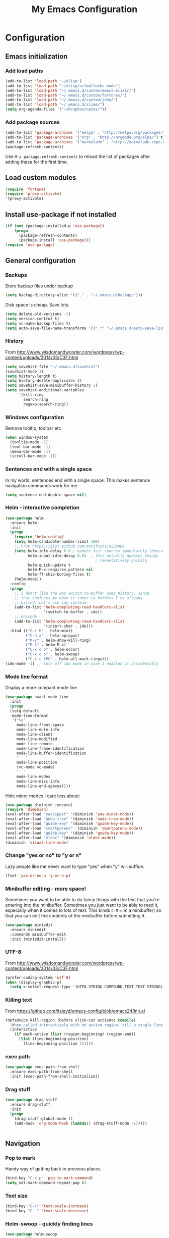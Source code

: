 #+TITLE: My Emacs Configuration
#+OPTIONS: toc:4 h:4

* Configuration
** Emacs initialization
*** Add load paths
#+begin_src emacs-lisp
(add-to-list 'load-path "~/elisp")
(add-to-list 'load-path "~/elisp/artbollocks-mode")
(add-to-list 'load-path "~/.emacs.d/custom/emacs-elixir/")
(add-to-list 'load-path "~/.emacs.d/custom/fortunes/")
(add-to-list 'load-path "~/.emacs.d/custom/john/")
(add-to-list 'load-path "~/.emacs.d/slime/")
(setq org-agenda-files '("~/Dropbox/notes/"))
#+end_src

*** Add package sources
#+begin_src emacs-lisp
(add-to-list 'package-archives '("melpa" . "http://melpa.org/packages/") t)
(add-to-list 'package-archives '("org" . "http://orgmode.org/elpa/") t)
(add-to-list 'package-archives '("marmalade" . "http://marmalade-repo.org/packages/") t)
(package-refresh-contents)
#+end_src

Use =M-x package-refresh-contents= to reload the list of packages
after adding these for the first time.

** Load custom modules
#+begin_src emacs-lisp
(require 'fortune)
(require 'proxy-activate)
'(proxy-activate)
#+end_src

** Install use-package if not installed
#+begin_src emacs-lisp
(if (not (package-installed-p 'use-package))
    (progn
      (package-refresh-contents)
      (package-install 'use-package)))
(require 'use-package)
#+end_src

** General configuration
*** Backups

Store backup files under backup 

#+begin_src emacs-lisp
(setq backup-directory-alist '(("." . "~/.emacs.d/backups")))
#+end_src

Disk space is cheap. Save lots.

#+begin_src emacs-lisp
(setq delete-old-versions -1)
(setq version-control t)
(setq vc-make-backup-files t)
(setq auto-save-file-name-transforms '((".*" "~/.emacs.d/auto-save-list/" t)))
#+end_src

*** History

From http://www.wisdomandwonder.com/wordpress/wp-content/uploads/2014/03/C3F.html
#+begin_src emacs-lisp
(setq savehist-file "~/.emacs.d/savehist")
(savehist-mode 1)
(setq history-length t)
(setq history-delete-duplicates t)
(setq savehist-save-minibuffer-history 1)
(setq savehist-additional-variables
      '(kill-ring
        search-ring
        regexp-search-ring))
#+end_src

*** Windows configuration
Remove tooltip, toolbar etc
#+begin_src emacs-lisp
(when window-system
  (tooltip-mode -1)
  (tool-bar-mode -1)
  (menu-bar-mode -1)
  (scroll-bar-mode -1))
#+end_src
*** Sentences end with a single space

In my world, sentences end with a single space. This makes
sentence navigation commands work for me.

#+begin_src emacs-lisp
  (setq sentence-end-double-space nil)
#+end_src

*** Helm - interactive completion
#+begin_src emacs-lisp
    (use-package helm
      :ensure helm
      :init
      (progn 
        (require 'helm-config) 
        (setq helm-candidate-number-limit 100)
        ;; From https://gist.github.com/antifuchs/9238468
        (setq helm-idle-delay 0.0 ; update fast sources immediately (doesn't).
              helm-input-idle-delay 0.01  ; this actually updates things
                                            ; reeeelatively quickly.
              helm-quick-update t
              helm-M-x-requires-pattern nil
              helm-ff-skip-boring-files t)
        (helm-mode))
      :config
      (progn
        ;; I don't like the way switch-to-buffer uses history, since
        ;; that confuses me when it comes to buffers I've already
        ;; killed. Let's use ido instead.
        (add-to-list 'helm-completing-read-handlers-alist 
                     '(switch-to-buffer . ido))
        ;; Unicode
        (add-to-list 'helm-completing-read-handlers-alist 
                     '(insert-char . ido)))
      :bind (("C-c h" . helm-mini) 
             ("C-h a" . helm-apropos)
             ("M-y" . helm-show-kill-ring)
             ("M-x" . helm-M-x)
             ("C-x c o" . helm-occur)
             ("C-x c s" . helm-swoop)
             ("C-x c SPC" . helm-all-mark-rings)))
    (ido-mode -1) ;; Turn off ido mode in case I enabled it accidentally
#+end_src

*** Mode line format

Display a more compact mode line

#+begin_src emacs-lisp
(use-package smart-mode-line
  :init
  (progn
  (setq-default
   mode-line-format 
   '("%e"
     mode-line-front-space
     mode-line-mule-info
     mode-line-client
     mode-line-modified
     mode-line-remote
     mode-line-frame-identification
     mode-line-buffer-identification
     "   "
     mode-line-position
     (vc-mode vc-mode)
     "  "
     mode-line-modes
     mode-line-misc-info
     mode-line-end-spaces))))
#+end_src

Hide minor modes I care less about:

#+begin_src emacs-lisp
(use-package diminish :ensure)
(require 'diminish)
(eval-after-load "yasnippet" '(diminish 'yas-minor-mode))
(eval-after-load "undo-tree" '(diminish 'undo-tree-mode))
(eval-after-load "guide-key" '(diminish 'guide-key-mode))
(eval-after-load "smartparens" '(diminish 'smartparens-mode))
(eval-after-load "guide-key" '(diminish 'guide-key-mode))
(eval-after-load "eldoc" '(diminish 'eldoc-mode))
(diminish 'visual-line-mode)
#+end_src

*** Change "yes or no" to "y or n"

Lazy people like me never want to type "yes" when "y" will suffice.

#+begin_src emacs-lisp
(fset 'yes-or-no-p 'y-or-n-p)   
#+end_src

*** Minibuffer editing - more space!

    Sometimes you want to be able to do fancy things with the text
    that you're entering into the minibuffer. Sometimes you just want
    to be able to read it, especially when it comes to lots of text.
    This binds =C-M-e= in a minibuffer) so that you can edit the
    contents of the minibuffer before submitting it.

#+begin_src emacs-lisp
  (use-package miniedit
    :ensure miniedit
    :commands minibuffer-edit
    :init (miniedit-install))
#+end_src

*** UTF-8

From http://www.wisdomandwonder.com/wordpress/wp-content/uploads/2014/03/C3F.html
#+begin_src emacs-lisp
(prefer-coding-system 'utf-8)
(when (display-graphic-p)
  (setq x-select-request-type '(UTF8_STRING COMPOUND_TEXT TEXT STRING)))
#+end_src
*** Killing text

From https://github.com/itsjeyd/emacs-config/blob/emacs24/init.el

#+begin_src emacs-lisp
  (defadvice kill-region (before slick-cut activate compile)
    "When called interactively with no active region, kill a single line instead."
    (interactive
      (if mark-active (list (region-beginning) (region-end))
        (list (line-beginning-position)
          (line-beginning-position 2)))))
#+end_src
*** exec path
#+begin_src emacs-lisp
(use-package exec-path-from-shell
  :ensure exec-path-from-shell
  :init (exec-path-from-shell-initialize))
#+end_src

*** Drag stuff

#+begin_src emacs-lisp
(use-package drag-stuff
  :ensure drag-stuff
  :init 
  (progn 
    (drag-stuff-global-mode 1)
    (add-hook 'org-mode-hook (lambda() (drag-stuff-mode -1)))))


#+end_src

** Navigation
*** Pop to mark

Handy way of getting back to previous places.

#+begin_src emacs-lisp
(bind-key "C-x p" 'pop-to-mark-command)
(setq set-mark-command-repeat-pop t)
#+end_src
*** Text size
#+begin_src emacs-lisp
(bind-key "C-+" 'text-scale-increase)
(bind-key "C--" 'text-scale-decrease)
#+end_src

*** Helm-swoop - quickly finding lines
#+begin_src emacs-lisp
  (use-package helm-swoop
   :ensure helm-swoop
   :bind
   (("C-S-s" . helm-swoop)
    ("C-S-r" . helm-swoop-back-to-last-point)
    ("C-x C-S-s" . helm-multi-swoop-all)))
#+end_src

*** Make window splitting more useful

Copied from http://www.reddit.com/r/emacs/comments/25v0eo/you_emacs_tips_and_tricks/chldury
#+begin_src emacs-lisp
(defun sacha/vsplit-last-buffer (prefix)
  "Split the window vertically and display the previous buffer."
  (interactive "p")
  (split-window-vertically)
  (other-window 1 nil)
  (unless prefix
    (switch-to-next-buffer)))

(defun sacha/hsplit-last-buffer (prefix)
  "Split the window horizontally and display the previous buffer."
  (interactive "p")
  (split-window-horizontally)
  (other-window 1 nil)
  (unless prefix (switch-to-next-buffer)))

(bind-key "C-x 2" 'sacha/vsplit-last-buffer)
(bind-key "C-x 3" 'sacha/hsplit-last-buffer)

#+end_src
*** Dired

From http://www.masteringemacs.org/articles/2011/03/25/working-multiple-files-dired/

#+begin_src emacs-lisp
(require 'find-dired)
(setq find-ls-option '("-print0 | xargs -0 ls -ld" . "-ld"))
#+end_src
*** Recent files

#+begin_src emacs-lisp
(require 'recentf)
(setq recentf-max-saved-items 200
      recentf-max-menu-items 15)
(recentf-mode)
#+end_src
*** Copy filename to clipboard

http://emacsredux.com/blog/2013/03/27/copy-filename-to-the-clipboard/
https://github.com/bbatsov/prelude

#+begin_src emacs-lisp
(defun prelude-copy-file-name-to-clipboard ()
  "Copy the current buffer file name to the clipboard."
  (interactive)
  (let ((filename (if (equal major-mode 'dired-mode)
                      default-directory
                    (buffer-file-name))))
    (when filename
      (kill-new filename)
      (message "Copied buffer file name '%s' to the clipboard." filename))))
#+end_src

** Coding
*** Tab width of 2 is compact and readable
#+begin_src emacs-lisp
    (setq-default tab-width 2)
#+end_src
*** New lines are always indented

I almost always want to go to the right indentation on the next line.
#+begin_src emacs-lisp
(global-set-key (kbd "RET") 'newline-and-indent)
#+end_src

*** Adapt to being on Windows

I'm on Windows, so I use Cygwin to add Unix-y tools to make my life easier. 
These config snippets seem to help too.
#+begin_src emacs-lisp
  (setenv "CYGWIN" "nodosfilewarning")
  (add-hook 'comint-output-filter-functions
      'shell-strip-ctrl-m nil t)
  (add-hook 'comint-output-filter-functions
      'comint-watch-for-password-prompt nil t)
#+end_src

*** Expand region

This is something I have to get the hang of too. It gradually expands the selection. Handy for Emacs Lisp.

#+begin_src emacs-lisp
  (use-package expand-region
    :ensure expand-region
    :bind ("C-=" . er/expand-region))
#+end_src
*** Emacs Lisp
**** Edebug

Did you know edebug has a trace function? I didn't. Thanks, agumonkey!

#+begin_src emacs-lisp
(setq edebug-trace t)
#+end_src

While edebugging, use T to view a trace buffer (=*edebug-trace*=).
Emacs will quickly execute the rest of your code, printing out the
arguments and return values for each expression it evaluates.

**** Eldoc
Eldoc provides minibuffer hints when working with Emacs Lisp.
#+begin_src emacs-lisp
    (autoload 'turn-on-eldoc-mode "eldoc" nil t)
    (add-hook 'emacs-lisp-mode-hook 'turn-on-eldoc-mode)
    (add-hook 'lisp-interaction-mode-hook 'turn-on-eldoc-mode)
    (add-hook 'ielm-mode-hook 'turn-on-eldoc-mode)
#+end_src
**** Refactoring  :drill:
     SCHEDULED: <2013-03-03 Sun>
     :PROPERTIES:
     :ID:       99ac7ddb-08ef-46c4-8fa8-8a45164f9ef4
     :DRILL_LAST_INTERVAL: 3.86
     :DRILL_REPEATS_SINCE_FAIL: 2
     :DRILL_TOTAL_REPEATS: 2
     :DRILL_FAILURE_COUNT: 1
     :DRILL_AVERAGE_QUALITY: 2.5
     :DRILL_EASE: 2.36
     :DRILL_LAST_QUALITY: 3
     :DRILL_LAST_REVIEWED: [2013-02-27 Wed 21:18]
     :END:

More things that I need to get used to...

#+begin_src emacs-lisp
;; C-c C-v l : elint current buffer in clean environment.
;; C-c C-v L : elint current buffer by multiple emacs binaries.
;;             See `erefactor-lint-emacsen'
;; C-c C-v r : Rename symbol in current buffer.
;;             Resolve `let' binding as long as i can.
;; C-c C-v R : Rename symbol in requiring modules and current buffer.
;; C-c C-v h : Highlight current symbol in this buffer
;;             and suppress `erefacthr-highlight-mode'.
;; C-c C-v d : Dehighlight all by above command.
;; C-c C-v c : Switch prefix bunch of symbols.
;;             ex: '(hoge-var hoge-func) -> '(foo-var foo-func)
;; C-c C-v ? : Display flymake elint warnings/errors

  (use-package erefactor
    :ensure erefactor
    :config
    (define-key emacs-lisp-mode-map "\C-c\C-v" erefactor-map))
#+end_src
**** Jumping to code

#+begin_src emacs-lisp
(define-key emacs-lisp-mode-map (kbd "C-c .") 'find-function-at-point)
(bind-key "C-c f" 'find-function)
#+end_src
*** Snippets

#+begin_src emacs-lisp
(use-package yasnippet
  :ensure yasnippet)
(yas-global-mode 1)
#+end_src

*** Show column number
#+begin_src emacs-lisp
(column-number-mode 1)
#+end_src

*** Don't show whitespace in diff, but show context
#+begin_src emacs-lisp
    (setq vc-diff-switches '("-b" "-B" "-u"))
#+end_src
*** Javascript

This makes script blocks easier to copy:

#+begin_src emacs-lisp
(defvar sacha/javascript-test-regexp (concat (regexp-quote "/** Testing **/") "\\(.*\n\\)*")
	"Regular expression matching testing-related code to remove.
See `sacha/copy-javascript-region-or-buffer'.")

(defun sacha/copy-javascript-region-or-buffer (beg end)
	"Copy the active region or the buffer, wrapping it in script tags.
Add a comment with the current filename and skip test-related
code. See `sacha/javascript-test-regexp' to change the way
test-related code is detected."
	(interactive "r")
	(unless (region-active-p)
		(setq beg (point-min) end (point-max)))
	(kill-new
	 (concat
		"<script type=\"text/javascript\">\n"
		(if (buffer-file-name) (concat "// " (file-name-nondirectory (buffer-file-name)) "\n") "")
		(replace-regexp-in-string
		 sacha/javascript-test-regexp
		 ""
		 (buffer-substring (point-min) (point-max))
		 nil)
		"\n</script>")))
#+end_src

And the rest of the js2 config:

#+begin_src emacs-lisp
      (use-package js2-mode
        :ensure js2-mode
        :commands js2-mode
        :init
          (add-to-list 'auto-mode-alist '("\\.js$" . js2-mode))
        :config
        (progn 
          (bind-key "C-x C-e" 'js-send-last-sexp js2-mode-map)
          (bind-key "C-M-x" 'js-send-last-sexp-and-go js2-mode-map)
          (bind-key "C-c b" 'js-send-buffer js2-mode-map)
          (bind-key "C-c C-b" 'js-send-buffer-and-go js2-mode-map)
          (bind-key "C-c w" 'sacha/copy-javascript-region-or-buffer js2-mode-map)
          (bind-key "C-c l" 'js-load-file-and-go js2-mode-map)))
#+end_src

*** Magit - nice git interface

#+begin_src emacs-lisp
(use-package magit
  :ensure magit
  :init
   (progn 
     (setq magit-last-seen-setup-instructions "1.4.0")))
#+end_src

The proper way to implement this is probably to patch or override the
definition of magit-git-insert-section so that it takes a list of
options to add at the end of the command, but that can wait for another time (or braver souls). 

**** TODO Make this better by adding a post command options variable
*** Tag files

    I don't often use a TAGS file, but when I do, I don't want to have
    to set my tags file per project. I search for it in the directory
    tree instead.
    
    #+begin_src emacs-lisp
      (defun sacha/recursive-find-file (file &optional directory)
        "Find the first FILE in DIRECTORY or its parents."
        (setq directory (or directory (file-name-directory (buffer-file-name)) (pwd)))
        (if (file-exists-p (expand-file-name file directory))
            (expand-file-name file directory)
          (unless (string= directory "/")
            (sacha/recursive-find-file file (expand-file-name ".." directory)))))
      
      (defun sacha/find-tags ()
        "Set the TAGS file."
        (set (make-variable-buffer-local 'tags-table-list) nil)
        (set (make-variable-buffer-local 'tags-file-name) 
             (sacha/recursive-find-file "TAGS")))
      
      (eval-after-load 'drupal-mode
        '(progn
           (add-hook 'drupal-mode-hook 'sacha/find-tags)))
      #+end_src
*** Projects

#+begin_src emacs-lisp
(use-package projectile
  :ensure projectile
  :init 
  (progn
    (setq projectile-keymap-prefix (kbd "C-c p")) 
    (setq projectile-completion-system 'default)
    (setq projectile-enable-caching t)
    (projectile-global-mode)))
(use-package helm-projectile
   :ensure helm-projectile)
#+end_src
*** Exploring MELPA recipes

#+begin_src emacs-lisp

#+end_src

*** Ruby

		#+begin_src emacs-lisp
    (use-package robe
      :ensure robe
      :init
		  (progn (add-hook 'ruby-mode-hook 'robe-mode)
             (add-hook 'robe-mode-hook 'ac-robe-setup)
             (add-hook 'ruby-mode-hook 'auto-complete-mode)))
		#+end_src

#+begin_src emacs-lisp
(defun sacha/rspec-verify-single ()
  "Runs the specified example at the point of the current buffer."
  (interactive)
  (rspec-run-single-file
   (concat 
     (rspec-spec-file-for (buffer-file-name))
     ":" 
     (save-restriction
               (widen)
               (number-to-string (line-number-at-pos))))
   (rspec-core-options)))

(use-package rspec-mode
  :ensure rspec-mode
  :config
  (progn 
    (setq rspec-command-options "--fail-fast --format documentation")
    (bind-key "C-c , ," 'rspec-rerun rspec-mode-map)
    (fset 'rspec-verify-single 'sacha/rspec-verify-single)))
  
#+end_src

SASS

#+begin_src emacs-lisp
(add-hook 'sass-mode-hook
          (lambda () (setq indent-tabs-mode nil)))
(setq-default indent-tabs-mode nil)
#+end_src
*** Skewer

This lets you send HTML, CSS, and Javascript fragments to Google
Chrome. You may need to start Chrome with =chrome
--allow-running-insecure-content=, if you're using the user script
with HTTPS sites.

#+begin_src emacs-lisp
(use-package skewer-mode
  :ensure skewer-mode
  :config (skewer-setup))
#+end_src

*** Autocomplete

#+begin_src emacs-lisp
(use-package company
  :ensure company
  :config
  (add-hook 'prog-mode-hook 'company-mode))
#+end_src

*** Yaml mode
#+begin_src emacs-lisp
(use-package yaml-mode
  :ensure yaml-mode)
#+end_src

*** Better defaults
#+begin_src emacs-lisp
(use-package better-defaults
  :ensure better-defaults)
#+end_src

*** Erlang 
#+begin_src emacs-lisp
(use-package erlang
  :ensure erlang)
#+end_src

*** Clojure
**** org babel configuration

#+begin_src emacs-lisp
(use-package ob-clojure)
(setq org-babel-clojure-backend 'cider)
#+end_src

**** cider & paredit configs
#+begin_src emacs-lisp
(use-package ob-clojure)

(setq org-babel-clojure-backend 'cider)

(use-package cider
  :ensure cider)

(use-package paredit
  :ensure paredit)

(use-package ac-cider
  :ensure ac-cider)

#+end_src

*** Common lisp

#+begin_src emacs-lisp
(require 'slime-autoloads)

(slime-setup '(slime-repl
               slime-mrepl 
               slime-asdf 
               slime-sprof 
               slime-compiler-notes-tree 
               slime-hyperdoc 
               slime-indentation 
               slime-media 
               slime-fancy)) 

#+end_src

*** python
#+begin_src emacs-lisp
(use-package jedi
   :ensure jedi
   :init (progn 
            (add-hook 'python-mode-hook 'jedi:setup)
            (setq jedi:complete-on-dot t)))
#+end_src
    
*** Haskell
#+begin_src emacs-lisp
(use-package haskell-mode
   :ensure haskell-mode)
#+end_src

** Writing
#+begin_src emacs-lisp
(setq ispell-program-name "/usr/local/bin/ispell") ;; ispell path
#+end_src

** Multiple Editing
#+begin_src emacs-lisp
(use-package multiple-cursors
  :ensure multiple-cursors
  :bind 
   (("C-c m a" . mc/mark-all-like-this)
    ("C-c m m" . mc/mark-all-like-this-dwim)
    ("C-c m l" . mc/edit-lines)
    ("C-c m n" . mc/mark-next-like-this)
    ("C-c m p" . mc/mark-previous-like-this)
    ("C-c m s" . mc/mark-sgml-tag-pair)
    ("C-c m d" . mc/mark-all-like-this-in-defun)))

(use-package phi-search
  :ensure phi-search)
(use-package phi-search-mc
  :ensure phi-search-mc
  :config
  (phi-search-mc/setup-keys))
(use-package mc-extras
  :ensure mc-extras
  :config
    (define-key mc/keymap (kbd "C-. =") 'mc/compare-chars))


#+end_src

** Web browsing

	 Minor tweak for Firefox on Windows. Otherwise I get "Searching for
	 program" "permission denied" "firefox".
	 
	 #+begin_src emacs-lisp
	 (setq browse-url-firefox-program
         "C:/Program Files (x86)/Mozilla Firefox/firefox.exe")
	 #+end_src

** Themes
#+begin_src emacs-lisp

;;(use-package ample-zen-theme
;;  :ensure ample-zen-theme)

(use-package zenburn-theme
    :ensure zenburn-theme)

;(use-package color-theme :ensure t)
;(use-package color-theme-solarized :ensure t)
;(color-theme-solarized-dark)

#+end_src

** Productivity
*** Toodledo
   #+begin_src emacs-lisp
     (use-package org-toodledo
       :ensure org-toodledo)
   #+end_src
** Http
*** Rest client
#+begin_src emacs-lisp
(use-package restclient
  :ensure restclient
  :init (add-to-list 'auto-mode-alist '("\\.http\\'" . restclient-mode)))
#+end_src

** Terminal
#+begin_src emacs-lisp
(use-package multi-term
  :ensure multi-term)

(defcustom term-unbind-key-list
  '("C-z" "C-x" "C-c" "C-h" "C-y" "<ESC>")
  "The key list that will need to be unbind."
  :type 'list
  :group 'multi-term)

(defcustom term-bind-key-alist
  '(
    ("C-c C-c" . term-interrupt-subjob)
    ("C-p" . previous-line)
    ("C-n" . next-line)
    ("C-s" . isearch-forward)
    ("C-r" . isearch-backward)
    ("C-m" . term-send-raw)
    ("M-f" . term-send-forward-word)
    ("M-b" . term-send-backward-word)
    ("M-o" . term-send-backspace)
    ("M-p" . term-send-up)
    ("M-n" . term-send-down)
    ("M-M" . term-send-forward-kill-word)
    ("M-N" . term-send-backward-kill-word)
    ("M-r" . term-send-reverse-search-history)
    ("M-," . term-send-input)
    ("M-." . comint-dynamic-complete))
    "The key alist that will need to be bind.If you do not like default setup, modify it, with (KEY . COMMAND) format."
  :type 'alist
  :group 'multi-term)

(add-hook 'term-mode-hook
          (lambda ()
            (add-to-list 'term-bind-key-alist '("M-[" . multi-term-prev))
            (add-to-list 'term-bind-key-alist '("M-]" . multi-term-next))))

(add-hook 'term-mode-hook
          (lambda ()
            (add-to-list 'term-bind-key-alist '("C-c C-j" . term-line-mode))
            (add-to-list 'term-bind-key-alist '("C-c C-k" . term-char-mode))))


(add-hook 'term-mode-hook
          (lambda ()
            (define-key term-raw-map (kbd "C-y") 'term-paste)))


;; disable yas mode in terminal
(add-hook 'term-mode-hook (lambda()
                (yas-minor-mode -1)))

#+end_src
** Social
*** Internet Relay Chat
   #+begin_src emacs-lisp
     (use-package erc
       :ensure erc
       :config
       (setq erc-autojoin-channels-alist '((
              "#kafka"
              "#lisp"
					    "#emacs"))
	     erc-server "irc.freenode.net"
	     erc-nick "maveneagle"))
   #+end_src

*** Hacker news
#+begin_src emacs-lisp
(use-package hackernews
  :ensure hackernews)
#+end_src

** Machine Learning

*** Ipython Notebook
#+begin_src emacs-lisp
(use-package ein
  :ensure ein)
#+end_src


** Custom
*** Buffer navigation
Copy entire buffer
#+begin_src emacs-lisp
(global-set-key (kbd "C-S-h") 
  (lambda ()
    "Copy the entire buffer"
    (interactive)
    (kill-ring-save (point-min) (point-max))
    (message "buffer copied")))

#+end_src

Move faster between lines
#+begin_src emacs-lisp
(global-set-key (kbd "C-S-n")
    (lambda () (interactive) (next-line 5)))

(global-set-key (kbd "C-S-p")
    (lambda () (interactive) (next-line -5)))

#+end_src

*** Closing buffers
#+begin_src emacs-lisp
(defun kill-other-buffers ()
  (interactive)
  (mapc 'kill-buffer (delq (current-buffer) (buffer-list))))
#+end_src
** Utilities
*** External utilities
String Utility
#+begin_src emacs-lisp
(use-package s
  :ensure s)
#+end_src

Name spaces
#+begin_src emacs-lisp
(use-package names
  :ensure names)
#+end_src

*** Custom utilities
#+begin_src emacs-lisp
(load-file "~/.emacs.d/custom/aws/aws.el")
#+end_src

